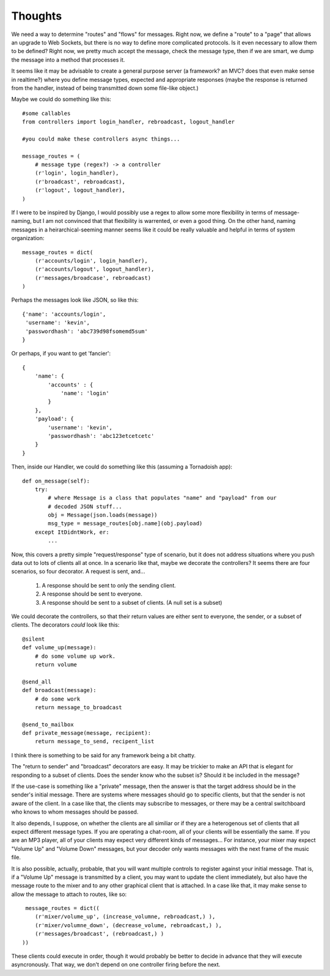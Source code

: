 Thoughts
==========

We need a way to determine "routes" and "flows" for messages.  Right now, we
define a "route" to a "page" that allows an upgrade to Web Sockets, but there
is no way to define more complicated protocols.  Is it even necessary to allow
them to be defined?  Right now, we pretty much accept the message, check the
message type, then if we are smart, we dump the message into a method that
processes it.  

It seems like it may be advisable to create a general purpose server (a
framework?  an MVC?  does that even make sense in realtime?) where you define
message types, expected and appropriate responses (maybe the response is
returned from the handler, instead of being transmitted down some file-like
object.)

Maybe we could do something like this::

    #some callables
    from controllers import login_handler, rebroadcast, logout_handler
    
    #you could make these controllers async things...

    message_routes = ( 
        # message type (regex?) -> a controller 
        (r'login', login_handler), 
        (r'broadcast', rebroadcast), 
        (r'logout', logout_handler),
    )

If I were to be inspired by Django, I would possibly use a regex to allow some
more flexibility in terms of message-naming, but I am not convinced that that
flexibility is warrented, or even a good thing.  On the other hand, naming
messages in a heirarchical-seeming manner seems like it could be really
valuable and helpful in terms of system organization::

    message_routes = dict(
        (r'accounts/login', login_handler),
        (r'accounts/logout', logout_handler),
        (r'messages/broadcase', rebroadcast)
    )

Perhaps the messages look like JSON, so like this::

    {'name': 'accounts/login',
     'username': 'kevin',
     'passwordhash': 'abc739d98fsomemd5sum'
    }

Or perhaps, if you want to get 'fancier'::

    { 
        'name': { 
            'accounts' : { 
                'name': 'login'
            }
        },
        'payload': { 
            'username': 'kevin',
            'passwordhash': 'abc123etcetcetc'
        }
    }

Then, inside our Handler, we could do something like this (assuming a Tornadoish app)::
   
    def on_message(self):
        try:
            # where Message is a class that populates "name" and "payload" from our
            # decoded JSON stuff...
            obj = Message(json.loads(message))
            msg_type = message_routes[obj.name](obj.payload)
        except ItDidntWork, er:
            ...     

Now, this covers a pretty simple "request/response" type of scenario, but it
does not address situations where you push data out to lots of clients all at
once.  In a scenario like that, maybe we decorate the controllers?  It seems
there are four scenarios, so four decorator.  A request is sent, and...

    1. A response should be sent to only the sending client.  
    2. A response should be sent to everyone.  
    3. A response should be sent to a subset of clients.  (A null set is a subset)

We could decorate the controllers, so that their return values are either sent
to everyone, the sender, or a subset of clients.  The decorators *could* look like this::

    @silent
    def volume_up(message):
        # do some volume up work.
        return volume

    @send_all
    def broadcast(message):
        # do some work
        return message_to_broadcast
   
    @send_to_mailbox
    def private_message(message, recipient):
        return message_to_send, recipent_list 

I think there is something to be said for any framework being a bit chatty.

The "return to sender" and "broadcast" decorators are easy.  It may be trickier
to make an API that is elegant for responding to a subset of clients.  Does the
sender know who the subset is?  Should it be included in the message?  

If the use-case is something like a "private" message, then the answer is that
the target address should be in the sender's initial message.  There are
systems where messages should go to specific clients, but that the sender is
not aware of the client.  In a case like that, the clients may subscribe to
messages, or there may be a central switchboard who knows to whom messages
should be passed.

It also depends, I suppose, on whether the clients are all similiar or if they
are a heterogenous set of clients that all expect different message types.  If
you are operating a chat-room, all of your clients will be essentially the
same.  If you are an MP3 player, all of your clients may expect very different
kinds of messages... For instance, your mixer may expect "Volume Up" and
"Volume Down" messages, but your decoder only wants messages with the next
frame of the music file.  

It is also possible, actually, probable, that you will want multiple controls
to register against your initial message.  That is, if a "Volume Up" message is
transmitted by a client, you may want to update the client immediately, but
also have the message route to the mixer and to any other graphical client that
is attached.  In a case like that, it may make sense to allow the message to
attach to routes, like so::

     message_routes = dict((
        (r'mixer/volume_up', (increase_volumne, rebroadcast,) ),
        (r'mixer/volumne_down', (decrease_volume, rebroadcast,) ),
        (r'messages/broadcast', (rebroadcast,) )
    ))

These clients could execute in order, though it would probably be better to 
decide in advance that they will execute asyncronously.  That way, we don't
depend on one controller firing before the next.  

